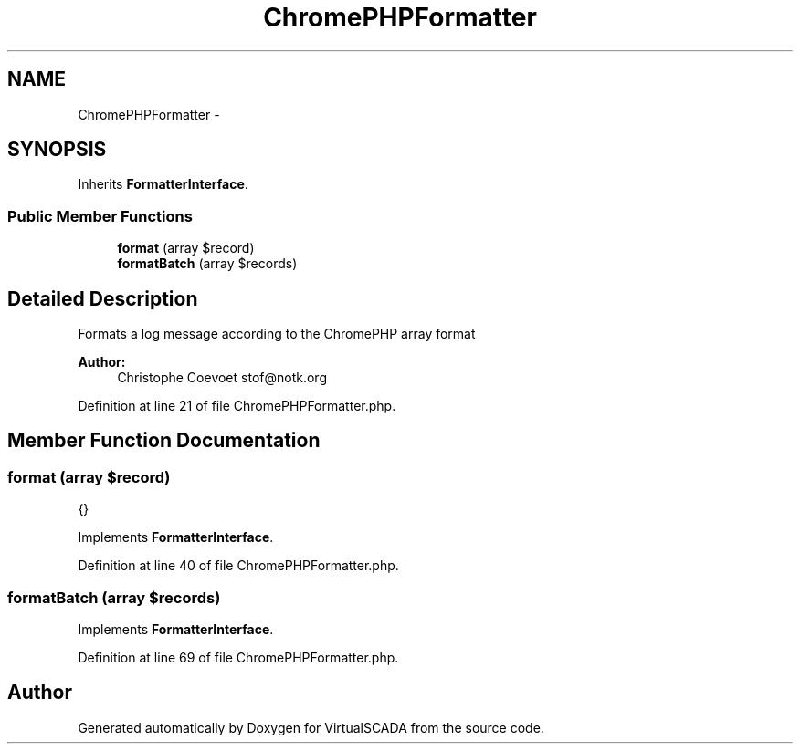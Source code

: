 .TH "ChromePHPFormatter" 3 "Tue Apr 14 2015" "Version 1.0" "VirtualSCADA" \" -*- nroff -*-
.ad l
.nh
.SH NAME
ChromePHPFormatter \- 
.SH SYNOPSIS
.br
.PP
.PP
Inherits \fBFormatterInterface\fP\&.
.SS "Public Member Functions"

.in +1c
.ti -1c
.RI "\fBformat\fP (array $record)"
.br
.ti -1c
.RI "\fBformatBatch\fP (array $records)"
.br
.in -1c
.SH "Detailed Description"
.PP 
Formats a log message according to the ChromePHP array format
.PP
\fBAuthor:\fP
.RS 4
Christophe Coevoet stof@notk.org 
.RE
.PP

.PP
Definition at line 21 of file ChromePHPFormatter\&.php\&.
.SH "Member Function Documentation"
.PP 
.SS "format (array $record)"
{} 
.PP
Implements \fBFormatterInterface\fP\&.
.PP
Definition at line 40 of file ChromePHPFormatter\&.php\&.
.SS "formatBatch (array $records)"

.PP
Implements \fBFormatterInterface\fP\&.
.PP
Definition at line 69 of file ChromePHPFormatter\&.php\&.

.SH "Author"
.PP 
Generated automatically by Doxygen for VirtualSCADA from the source code\&.

